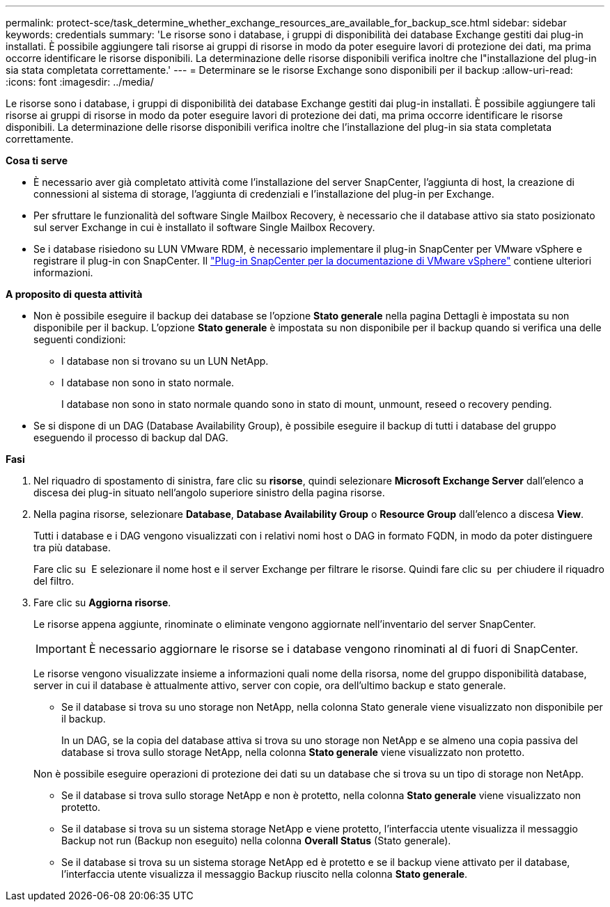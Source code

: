 ---
permalink: protect-sce/task_determine_whether_exchange_resources_are_available_for_backup_sce.html 
sidebar: sidebar 
keywords: credentials 
summary: 'Le risorse sono i database, i gruppi di disponibilità dei database Exchange gestiti dai plug-in installati. È possibile aggiungere tali risorse ai gruppi di risorse in modo da poter eseguire lavori di protezione dei dati, ma prima occorre identificare le risorse disponibili. La determinazione delle risorse disponibili verifica inoltre che l"installazione del plug-in sia stata completata correttamente.' 
---
= Determinare se le risorse Exchange sono disponibili per il backup
:allow-uri-read: 
:icons: font
:imagesdir: ../media/


[role="lead"]
Le risorse sono i database, i gruppi di disponibilità dei database Exchange gestiti dai plug-in installati. È possibile aggiungere tali risorse ai gruppi di risorse in modo da poter eseguire lavori di protezione dei dati, ma prima occorre identificare le risorse disponibili. La determinazione delle risorse disponibili verifica inoltre che l'installazione del plug-in sia stata completata correttamente.

*Cosa ti serve*

* È necessario aver già completato attività come l'installazione del server SnapCenter, l'aggiunta di host, la creazione di connessioni al sistema di storage, l'aggiunta di credenziali e l'installazione del plug-in per Exchange.
* Per sfruttare le funzionalità del software Single Mailbox Recovery, è necessario che il database attivo sia stato posizionato sul server Exchange in cui è installato il software Single Mailbox Recovery.
* Se i database risiedono su LUN VMware RDM, è necessario implementare il plug-in SnapCenter per VMware vSphere e registrare il plug-in con SnapCenter. Il https://docs.netapp.com/us-en/sc-plugin-vmware-vsphere/scpivs44_get_started_overview.html["Plug-in SnapCenter per la documentazione di VMware vSphere"] contiene ulteriori informazioni.


*A proposito di questa attività*

* Non è possibile eseguire il backup dei database se l'opzione *Stato generale* nella pagina Dettagli è impostata su non disponibile per il backup. L'opzione *Stato generale* è impostata su non disponibile per il backup quando si verifica una delle seguenti condizioni:
+
** I database non si trovano su un LUN NetApp.
** I database non sono in stato normale.
+
I database non sono in stato normale quando sono in stato di mount, unmount, reseed o recovery pending.



* Se si dispone di un DAG (Database Availability Group), è possibile eseguire il backup di tutti i database del gruppo eseguendo il processo di backup dal DAG.


*Fasi*

. Nel riquadro di spostamento di sinistra, fare clic su *risorse*, quindi selezionare *Microsoft Exchange Server* dall'elenco a discesa dei plug-in situato nell'angolo superiore sinistro della pagina risorse.
. Nella pagina risorse, selezionare *Database*, *Database Availability Group* o *Resource Group* dall'elenco a discesa *View*.
+
Tutti i database e i DAG vengono visualizzati con i relativi nomi host o DAG in formato FQDN, in modo da poter distinguere tra più database.

+
Fare clic su image:../media/filter_icon.png[""] E selezionare il nome host e il server Exchange per filtrare le risorse. Quindi fare clic su image:../media/filter_icon.png[""] per chiudere il riquadro del filtro.

. Fare clic su *Aggiorna risorse*.
+
Le risorse appena aggiunte, rinominate o eliminate vengono aggiornate nell'inventario del server SnapCenter.

+

IMPORTANT: È necessario aggiornare le risorse se i database vengono rinominati al di fuori di SnapCenter.

+
Le risorse vengono visualizzate insieme a informazioni quali nome della risorsa, nome del gruppo disponibilità database, server in cui il database è attualmente attivo, server con copie, ora dell'ultimo backup e stato generale.

+
** Se il database si trova su uno storage non NetApp, nella colonna Stato generale viene visualizzato non disponibile per il backup.
+
In un DAG, se la copia del database attiva si trova su uno storage non NetApp e se almeno una copia passiva del database si trova sullo storage NetApp, nella colonna *Stato generale* viene visualizzato non protetto.

+
Non è possibile eseguire operazioni di protezione dei dati su un database che si trova su un tipo di storage non NetApp.

** Se il database si trova sullo storage NetApp e non è protetto, nella colonna *Stato generale* viene visualizzato non protetto.
** Se il database si trova su un sistema storage NetApp e viene protetto, l'interfaccia utente visualizza il messaggio Backup not run (Backup non eseguito) nella colonna *Overall Status* (Stato generale).
** Se il database si trova su un sistema storage NetApp ed è protetto e se il backup viene attivato per il database, l'interfaccia utente visualizza il messaggio Backup riuscito nella colonna *Stato generale*.



